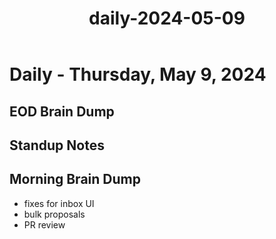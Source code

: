 :PROPERTIES:
:ID:       01fbce8f-cb0a-4476-9122-232d9bd79c1f
:END:
#+title: daily-2024-05-09
#+filetags: :daily:
* Daily - Thursday, May 9, 2024

** EOD Brain Dump

** Standup Notes

** Morning Brain Dump
 - fixes for inbox UI
 - bulk proposals
 - PR review
